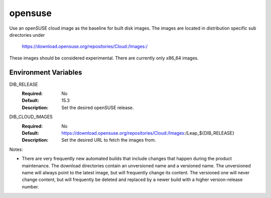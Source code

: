 ========
opensuse
========
Use an openSUSE cloud image as the baseline for built disk images. The images are
located in distribution specific sub directories under

    https://download.opensuse.org/repositories/Cloud:/Images:/

These images should be considered experimental. There are currently only x86_64
images.

Environment Variables
---------------------

DIB_RELEASE
  :Required: No
  :Default: 15.3
  :Description: Set the desired openSUSE release.

DIB_CLOUD_IMAGES
  :Required: No
  :Default: https://download.opensuse.org/repositories/Cloud:/Images:/Leap_${DIB_RELEASE}
  :Description: Set the desired URL to fetch the images from.

Notes:

* There are very frequently new automated builds that include changes that
  happen during the product maintenance. The download directories contain an
  unversioned name and a versioned name. The unversioned name will always
  point to the latest image, but will frequently change its content. The versioned
  one will never change content, but will frequently be deleted and replaced
  by a newer build with a higher version-release number.
